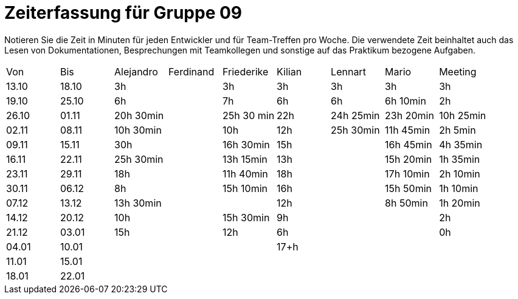 ﻿= Zeiterfassung für Gruppe 09

Notieren Sie die Zeit in Minuten für jeden Entwickler und für Team-Treffen pro Woche.
Die verwendete Zeit beinhaltet auch das Lesen von Dokumentationen, Besprechungen mit Teamkollegen und sonstige auf das Praktikum bezogene Aufgaben.

// See http://asciidoctor.org/docs/user-manual/#tables
[option="headers"]
|===
|Von   |Bis   |Alejandro  |Ferdinand  |Friederike 	|Kilian     |Lennart    |Mario      |Meeting
|13.10 |18.10 |3h         |           |3h          	|3h         |3h         |3h         |3h
|19.10 |25.10 |6h         |           |7h          	|6h         |6h         |6h 10min   |2h
|26.10 |01.11 |20h 30min  |           |25h 30 min  	|22h        |24h  25min |23h 20min  |10h 25min
|02.11 |08.11 |10h 30min  |           |10h         	|12h        |25h  30min |11h 45min  |2h 5min
|09.11 |15.11 |30h        |           |16h 30min   	|15h        |           |16h 45min  |4h 35min
|16.11 |22.11 |25h 30min  |           |13h 15min   	|13h        |           |15h 20min  |1h 35min
|23.11 |29.11 |18h        |           |11h 40min   	|18h        |           |17h 10min  |2h 10min
|30.11 |06.12 |8h         |           |15h 10min 	|16h        |           |15h 50min  |1h 10min
|07.12 |13.12 |13h 30min  |           |		       	|12h        |           |8h 50min   |1h 20min
|14.12 |20.12 |10h        |           |15h 30min   	|9h         |           |           |2h
|21.12 |03.01 |15h        |           |12h         	|6h         |           |           |0h
|04.01 |10.01 |           |           |           	|17+h        |           |           |
|11.01 |15.01 |           |           |           	|           |           |           |
|18.01 |22.01 |           |           |           |           |           |           |
|===
